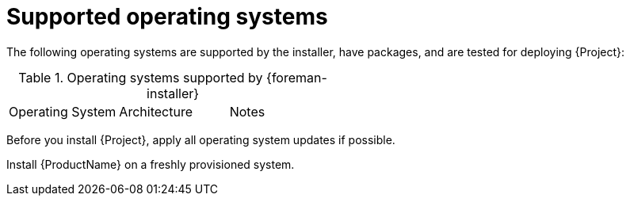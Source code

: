 [id="supported-operating-systems_{context}"]
= Supported operating systems

ifdef::satellite[]
You can install the operating system from a disc, local ISO image, kickstart, or any other method that Red{nbsp}Hat supports.
Red{nbsp}Hat {ProductName} is supported on the latest version of {RHEL} 8 that is available at the time when {ProductName} is installed.
Previous versions of {RHEL} including EUS or z-stream are not supported.
endif::[]

ifdef::foreman-el,foreman-deb,katello[]
You can install the operating system from a disc, local ISO image, or kickstart.
endif::[]

The following operating systems are supported by the installer, have packages, and are tested for deploying {Project}:

.Operating systems supported by {foreman-installer}
|====
| Operating System | Architecture | Notes
ifdef::foreman-el,katello,orcharhino[]
| {PlanningDocURL}varl-Glossary_of_Terms-Enterprise_Linux[{EL}] 8 | x86_64 only | EPEL is not supported.
endif::[]
ifdef::satellite[]
| {RHEL} 8 | x86_64 only |
endif::[]
ifdef::foreman-deb[]
| Debian 11 (Bullseye) | amd64 |
| Ubuntu 20.04 (Focal) | amd64 |
endif::[]
|====

Before you install {Project}, apply all operating system updates if possible.

ifdef::satellite[]
Red{nbsp}Hat {ProductName} requires a {RHEL} installation with the `@Base` package group with no other package-set modifications, and without third-party configurations or software not directly necessary for the direct operation of the server.
This restriction includes hardening and other non-Red{nbsp}Hat security software.
If you require such software in your infrastructure, install and verify a complete working {ProductName} first, then create a backup of the system before adding any non-Red{nbsp}Hat software.
endif::[]

Install {ProductName} on a freshly provisioned system.

ifdef::satellite[]

ifeval::["{context}" == "{smart-proxy-context}"]
Do not register {SmartProxyServer} to the Red{nbsp}Hat Content Delivery Network (CDN).
endif::[]

Red{nbsp}Hat does not support using the system for anything other than running {ProductName}.
endif::[]
